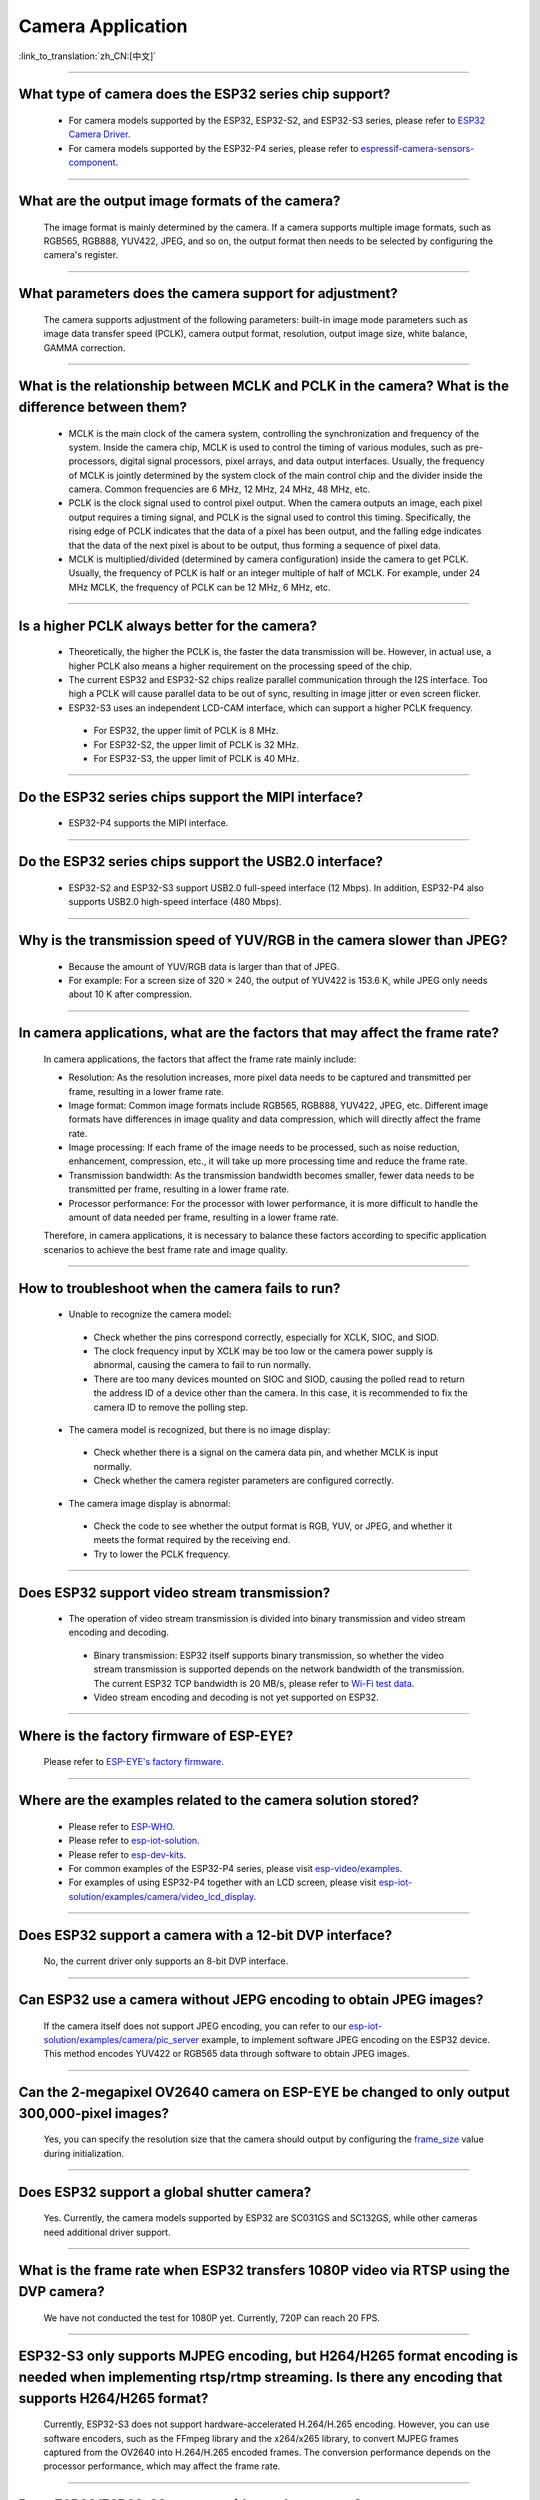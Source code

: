 Camera Application
==================

:link_to_translation:`zh_CN:[中文]`

.. raw:: html

   <style>
   body {counter-reset: h2}
     h2 {counter-reset: h3}
     h2:before {counter-increment: h2; content: counter(h2) ". "}
     h3:before {counter-increment: h3; content: counter(h2) "." counter(h3) ". "}
     h2.nocount:before, h3.nocount:before, { content: ""; counter-increment: none }
   </style>

--------------

What type of camera does the ESP32 series chip support?
--------------------------------------------------------

  - For camera models supported by the ESP32, ESP32-S2, and ESP32-S3 series, please refer to `ESP32 Camera Driver <https://github.com/espressif/esp32-camera/blob/master/README.md>`_.
  - For camera models supported by the ESP32-P4 series, please refer to `espressif-camera-sensors-component <https://github.com/espressif/esp-video-components/tree/master/esp_cam_sensor#espressif-camera-sensors-component>`_.

--------------

What are the output image formats of the camera?
-------------------------------------------------

  The image format is mainly determined by the camera. If a camera supports multiple image formats, such as RGB565, RGB888, YUV422, JPEG, and so on, the output format then needs to be selected by configuring the camera's register.

--------------

What parameters does the camera support for adjustment?
--------------------------------------------------------------

  The camera supports adjustment of the following parameters: built-in image mode parameters such as image data transfer speed (PCLK), camera output format, resolution, output image size, white balance, GAMMA correction.

--------------

What is the relationship between MCLK and PCLK in the camera? What is the difference between them?
-------------------------------------------------------------------------------------------------------

  - MCLK is the main clock of the camera system, controlling the synchronization and frequency of the system. Inside the camera chip, MCLK is used to control the timing of various modules, such as pre-processors, digital signal processors, pixel arrays, and data output interfaces. Usually, the frequency of MCLK is jointly determined by the system clock of the main control chip and the divider inside the camera. Common frequencies are 6 MHz, 12 MHz, 24 MHz, 48 MHz, etc.
  - PCLK is the clock signal used to control pixel output. When the camera outputs an image, each pixel output requires a timing signal, and PCLK is the signal used to control this timing. Specifically, the rising edge of PCLK indicates that the data of a pixel has been output, and the falling edge indicates that the data of the next pixel is about to be output, thus forming a sequence of pixel data.
  - MCLK is multiplied/divided (determined by camera configuration) inside the camera to get PCLK. Usually, the frequency of PCLK is half or an integer multiple of half of MCLK. For example, under 24 MHz MCLK, the frequency of PCLK can be 12 MHz, 6 MHz, etc.

--------------

Is a higher PCLK always better for the camera?
------------------------------------------------------

  - Theoretically, the higher the PCLK is, the faster the data transmission will be. However, in actual use, a higher PCLK also means a higher requirement on the processing speed of the chip.
  - The current ESP32 and ESP32-S2 chips realize parallel communication through the I2S interface. Too high a PCLK will cause parallel data to be out of sync, resulting in image jitter or even screen flicker.
  - ESP32-S3 uses an independent LCD-CAM interface, which can support a higher PCLK frequency.

   - For ESP32, the upper limit of PCLK is 8 MHz.
   - For ESP32-S2, the upper limit of PCLK is 32 MHz.
   - For ESP32-S3, the upper limit of PCLK is 40 MHz.

--------------

Do the ESP32 series chips support the MIPI interface?
-------------------------------------------------------

  - ESP32-P4 supports the MIPI interface.

--------------

Do the ESP32 series chips support the USB2.0 interface?
---------------------------------------------------------

  - ESP32-S2 and ESP32-S3 support USB2.0 full-speed interface (12 Mbps). In addition, ESP32-P4 also supports USB2.0 high-speed interface (480 Mbps).

--------------

Why is the transmission speed of YUV/RGB in the camera slower than JPEG?
-------------------------------------------------------------------------

  - Because the amount of YUV/RGB data is larger than that of JPEG.
  - For example: For a screen size of 320 × 240, the output of YUV422 is 153.6 K, while JPEG only needs about 10 K after compression.

--------------

In camera applications, what are the factors that may affect the frame rate?
-------------------------------------------------------------------------------

  In camera applications, the factors that affect the frame rate mainly include:

  - Resolution: As the resolution increases, more pixel data needs to be captured and transmitted per frame, resulting in a lower frame rate.
  - Image format: Common image formats include RGB565, RGB888, YUV422, JPEG, etc. Different image formats have differences in image quality and data compression, which will directly affect the frame rate.
  - Image processing: If each frame of the image needs to be processed, such as noise reduction, enhancement, compression, etc., it will take up more processing time and reduce the frame rate.
  - Transmission bandwidth: As the transmission bandwidth becomes smaller, fewer data needs to be transmitted per frame, resulting in a lower frame rate.
  - Processor performance: For the processor with lower performance, it is more difficult to handle the amount of data needed per frame, resulting in a lower frame rate.

  Therefore, in camera applications, it is necessary to balance these factors according to specific application scenarios to achieve the best frame rate and image quality.

--------------

How to troubleshoot when the camera fails to run?
--------------------------------------------------

  - Unable to recognize the camera model:

   - Check whether the pins correspond correctly, especially for XCLK, SIOC, and SIOD.
   - The clock frequency input by XCLK may be too low or the camera power supply is abnormal, causing the camera to fail to run normally.
   - There are too many devices mounted on SIOC and SIOD, causing the polled read to return the address ID of a device other than the camera. In this case, it is recommended to fix the camera ID to remove the polling step.

  - The camera model is recognized, but there is no image display:

   - Check whether there is a signal on the camera data pin, and whether MCLK is input normally.
   - Check whether the camera register parameters are configured correctly.

  - The camera image display is abnormal:

   - Check the code to see whether the output format is RGB, YUV, or JPEG, and whether it meets the format required by the receiving end.
   - Try to lower the PCLK frequency.

--------------

Does ESP32 support video stream transmission?
----------------------------------------------

  - The operation of video stream transmission is divided into binary transmission and video stream encoding and decoding.

   - Binary transmission: ESP32 itself supports binary transmission, so whether the video stream transmission is supported depends on the network bandwidth of the transmission. The current ESP32 TCP bandwidth is 20 MB/s, please refer to `Wi-Fi test data <https://docs.espressif.com/projects/esp-idf/en/latest/esp32/api-guides/wifi.html#disconnected-state-sleep>`_.
   - Video stream encoding and decoding is not yet supported on ESP32.

--------------

Where is the factory firmware of ESP-EYE?
------------------------------------------

  Please refer to `ESP-EYE's factory firmware <https://github.com/espressif/esp-who/tree/master/default_bin>`_.

--------------

Where are the examples related to the camera solution stored?
--------------------------------------------------------------

  - Please refer to `ESP-WHO <https://github.com/espressif/esp-who>`_.
  - Please refer to `esp-iot-solution <https://github.com/espressif/esp-iot-solution/tree/master/examples/camera>`_.
  - Please refer to `esp-dev-kits <https://github.com/espressif/esp-dev-kits>`_.
  - For common examples of the ESP32-P4 series, please visit `esp-video/examples <https://github.com/espressif/esp-video-components/tree/master/esp_video/examples>`_.
  - For examples of using ESP32-P4 together with an LCD screen, please visit `esp-iot-solution/examples/camera/video_lcd_display <https://github.com/espressif/esp-iot-solution/tree/master/examples/camera/video_lcd_display>`_.

--------------

Does ESP32 support a camera with a 12-bit DVP interface?
---------------------------------------------------------

  No, the current driver only supports an 8-bit DVP interface.

-----------------

Can ESP32 use a camera without JEPG encoding to obtain JPEG images?
--------------------------------------------------------------------

  If the camera itself does not support JPEG encoding, you can refer to our `esp-iot-solution/examples/camera/pic_server <https://github.com/espressif/esp-iot-solution/tree/master/examples/camera/pic_server>`_ example, to implement software JPEG encoding on the ESP32 device. This method encodes YUV422 or RGB565 data through software to obtain JPEG images.

--------------

Can the 2-megapixel OV2640 camera on ESP-EYE be changed to only output 300,000-pixel images?
---------------------------------------------------------------------------------------------

  Yes, you can specify the resolution size that the camera should output by configuring the `frame_size <https://github.com/espressif/esp32-camera/blob/master/driver/include/sensor.h#L110>`_ value during initialization.

--------------

Does ESP32 support a global shutter camera?
---------------------------------------------------

  Yes. Currently, the camera models supported by ESP32 are SC031GS and SC132GS, while other cameras need additional driver support.

--------------

What is the frame rate when ESP32 transfers 1080P video via RTSP using the DVP camera?
-------------------------------------------------------------------------------------------------

  We have not conducted the test for 1080P yet. Currently, 720P can reach 20 FPS.

--------------

ESP32-S3 only supports MJPEG encoding, but H264/H265 format encoding is needed when implementing rtsp/rtmp streaming. Is there any encoding that supports H264/H265 format?
-------------------------------------------------------------------------------------------------------------------------------------------------------------------------------------

  Currently, ESP32-S3 does not support hardware-accelerated H.264/H.265 encoding. However, you can use software encoders, such as the FFmpeg library and the x264/x265 library, to convert MJPEG frames captured from the OV2640 into H.264/H.265 encoded frames. The conversion performance depends on the processor performance, which may affect the frame rate.

--------------

Does ESP32/ESP32-S3 support wide-angle cameras?
----------------------------------------------------

  Yes. You can refer to BF3005 and OV5640.

--------------

It takes five seconds for ESP32-S2 to display the camera image from power-on. Is there room for improvement?
---------------------------------------------------------------------------------------------------------------

  Yes, please refer to the following:

  - Try to remove some delay functions in ``esp_camera_init()``.
  - Change the sccb clock frequency in ``menuconfig`` > ``component config`` > ``camera configuration`` to 400000.

--------------

Can ESP32 directly support 24 MHz frequency to the GC0308 camera?
------------------------------------------------------------------------

  It might not be feasible. According to tests, the maximum stable test value of XCLK ESP32 supported for GC0308 is 20 MHz.

--------------

Does ESP32/ESP32-S3 support the MMS streaming protocol?
------------------------------------------------------------

  No, ESP32 and ESP32-S3 do not support the Microsoft Media Server (MMS) streaming protocol directly. MMS is a streaming media transmission protocol developed by Microsoft, mainly used for network streaming media playback in Windows Media Player. The streaming media protocols supported by ESP32 and ESP32-S3 are RTSP and SIP. If you need to use ESP32 or ESP32-S3 for scenarios that require MMS protocol support, you may consider using middleware or converters that support the MMS protocol.

--------------

When debugging the GC2145 camera with ESP32-S3, the maximum supported resolution seems to be 1024x768. If it is adjusted to a larger resolution, such as 1280x720, it will print cam_hal: EV-EOF-OVF error. How to solve this issue?
----------------------------------------------------------------------------------------------------------------------------------------------------------------------------------------------------------------------------------------------------------

  In this case, it is necessary to reduce the PCLK of GC2145. For specific methods, try to configure a smaller XCLK and debug the PLL clock coefficient of the camera.

--------------

Does ESP32-S3 support the GB28181 protocol?
--------------------------------------------

  ESP32-S3 does not directly support the GB28181 protocol, but it can be implemented by combining ESP32-S3 with external circuits and software. Since GB28181 is a communication protocol between video surveillance devices, the network capabilities of ESP32-S3 and external circuits, such as video encoders, audio codecs, and sensors, can be used to implement the GB28181 function. At the same time, relevant software development is required to realize the parsing and data transmission of the GB28181 protocol.

--------------

Is there any reference for ESP32/ESP32-S2/ESP32-S3 to recognize the QR code through the camera?
-------------------------------------------------------------------------------------------------

  Yes, please refer to the `code recognition <https://github.com/espressif/esp-who/tree/master/examples/code_recognition>`_ in ESP-WHO.

--------------

When adding the SD-card interface and camera interface for OV5640 sensor, we found that some pins of different ESP32 drivers conflicted with each other. Please suggest pins for the camera interface and SD-card interface.
------------------------------------------------------------------------------------------------------------------------------------------------------------------------------------------------------------------------------------------

  The `ESP-WROVER-KIT development board <https://docs.espressif.com/projects/esp-idf/en/latest/esp32/hw-reference/esp32/get-started-wrover-kit-v3.html>`__ includes the camera and SD card circuits, so you can refer to pins configuration of `the ESP-WROVER-KIT V3 getting started guide <https://docs.espressif.com/projects/esp-idf/en/latest/esp32/hw-reference/esp32/get-started-wrover-kit-v3.html>`__.

--------------

Can a driver for a specific camera model be added if the currently supported camera sensors do not meet my requirements?
-------------------------------------------------------------------------------------------------------------------------------------------

  Yes. Please confirm your requirements and select the camera sensor model with our engineers through `technical support <https://www.espressif.com/en/contact-us/technical-inquiries>`__. We can then provide the corresponding driver for your camera sensor.

--------------

How to add a custom resolution?
--------------------------------

  Suppose you need a resolution of 640x240, you can use the custom resolution in the following two ways:
  - Configure the sensor to work at the typical resolution of 640x480, and then only use the upper half of the data (640x240).
  - Add the identifier FRAMESIZE_640*240 in `esp32-camera/driver/include/sensor.h <https://github.com/espressif/esp32-camera/blob/master/driver/include/sensor.h#L92>`__, and define the length and width of that resolution in `esp32-camera/driver/sensor.c <https://github.com/espressif/esp32-camera/blob/master/driver/sensor.c#L31>`__ as {640, 240, ASPECT_RATIO_16X9}. This method requires support for custom resolutions in the sensor’s driver to work properly.


--------------

How to modify the register configuration of the camera sensor?
---------------------------------------------------------------

  Suppose you need to change the register configuration of the OV5640 sensor. This can be achieved in two ways:
  - Directly configure the relevant registers using write_reg() in the reset() function of esp32-camera/sensors/ov5640.c.
  - Configure the relevant registers at the application layer through the set_reg() function:

  .. code-block:: c

    // Initialize the camera
    esp_err_t ret = esp_camera_init(&camera_config);
    sensor_t *s = esp_camera_sensor_get();
    s->set_reg(s, 0xFFFA, 0xFF, 0xA1);

--------------

What is the reason for triggering "cam_hal: EV-VSYNC-OVF" in esp32-camera?
--------------------------------------------------------------------------

  This issue occurs when the frame synchronization signal triggered by the sensor is too fast. You can troubleshoot it following the steps below:
  - Run the `esp-iot-solution/examples/camera/pic_server <https://github.com/espressif/esp-iot-solution/tree/master/examples/camera/pic_server>`_ example. If this example runs normally, it indicates that the issue is not hardware-related.
  - Check the XCLK and resolution specified during sensor initialization. A smaller resolution or a larger XCLK can cause the frame synchronization signal triggered by the sensor to be too fast. Note that the XCLK used by the sensor should match the specified resolution.

-------------------

What could be the reason for the following warning log appearing in the Camera application based on ESP32-S3?
------------------------------------------------------------------------------------------------------------------------------

  .. code-block:: c

    W (7232) cam_haL:FB-OVF
    W (7242) cam_haL:FB-OVF
    W (7492) cam_haL:FB-OVF
    W (7512) cam_haL:FB-OVF
    W (7762) cam_haL:FB-OVF
    W (7772) cam_haL:FB-OVF
    W (8022) cam_haL:FB-OVF
    W (8042) cam_haL:FB-OVF

  The above warning log indicates a frame buffer overflow, which is caused by too fast a frame rate. You can try to reduce the XCLK (Note that the XCLK of ESP32S3 is devided from the 80 MHz clock by default, so the size of XCLK must be divisible by 80 MHz).
  Specifically, if the sensor is operating in JPEG mode, you can try to increase the size of the jpeg recv buffer by increasing the value of the `Custom JPEG mode frame size (bytes)` option in menuconfig.

-------------------

What is the difference between the two capture modes of the ESP32-Camera?
------------------------------------------------------------------------------------------------------------------------------

  After initialization, the camera sensor pushes image data to the receiver on the ESP32.

  - When the configured receive mode is CAMERA_GRAB_WHEN_EMPTY, the background driver writes image data to the frame_buffer as long as there is an idle frame_buffer. When all the frame_buffers are exhausted, the new image data pushed by the camera sensor will be forcibly discarded due to the lack of available frame_buffer.
  - When the configured receive mode is CAMERA_GRAB_LATEST, the number of frame_buffers that the application layer can obtain is fb_count - 1. This is because the background driver occupies one frame_buffer and tries to refresh the latest data into this frame_buffer.

Note that the capturing does not occur when calling `esp_camera_fb_get`. The capturing is an ongoing process, and we can only control the frame_buffer used by the backend to obtain new data. Therefore, if you want to immediately obtain a new image, try executing the following code:

  .. code-block:: c

    // Returns a frame_buffer to the backend driver
    esp_err_t ret = esp_camera_fb_return(esp_camera_fb_get());
    // The background program automatically refreshes the new image data to frame_buffer, then the application layer can access the data in frame_buffer.
    fb = esp_camera_fb_get();

-------------

How to implement frame skipping with the `esp32-camera <https://github.com/espressif/esp32-camera>`_ SDK?
------------------------------------------------------------------------------------------------------------------------------------------------------------------------------------

  You can call `esp_camera_fb_return(esp_camera_fb_get());` to discard the current frame, that is, to skip the frame that is being fetched.

-------------

Can ESP32-S3 connect to two cameras and display split screen?
------------------------------------------------------------------------------------------------------------------------------------------------------------------------------------

  ESP32-S3 can connect to two cameras with SPI interfaces (with a relatively small resolution, 240*320). However, if using the DVP interface, multiple cameras cannot be used simultaneously. In such cases, the ESP32-P4 is a more suitable option.

-------------

Does ESP32-S3 support a 10-bit DVP camera?
------------------------------------------------------------------------------------------------------------------------------------------------------------------------------------

  In general, a 10-bit DVP camera can be used by capturing only the upper 8 bits, which is sufficient to produce a normal image.
